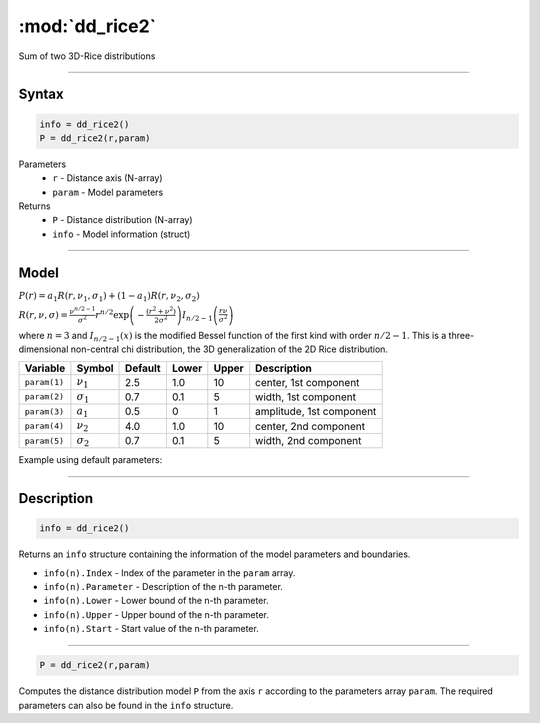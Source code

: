 .. highlight:: matlab
.. _dd_rice2:

***********************
:mod:`dd_rice2`
***********************

Sum of two 3D-Rice distributions

-----------------------------


Syntax
=========================================

.. code-block:: matlab

        info = dd_rice2()
        P = dd_rice2(r,param)

Parameters
    *   ``r`` - Distance axis (N-array)
    *   ``param`` - Model parameters
Returns
    *   ``P`` - Distance distribution (N-array)
    *   ``info`` - Model information (struct)


-----------------------------

Model
=========================================

:math:`P(r) = a_1 R(r,\nu_1,\sigma_1) + (1-a_1) R(r,\nu_2,\sigma_2)`

:math:`R(r,\nu,\sigma) = \frac{\nu^{n/2-1}}{\sigma^2}r^{n/2}\exp\left(-\frac{(r^2+\nu^2)}{2\sigma^2}\right)I_{n/2-1}\left(\frac{r\nu}{\sigma^2} \right)`

where :math:`n=3` and :math:`I_{n/2-1}(x)` is the modified Bessel function of the first kind with order :math:`n/2-1`.
This is a three-dimensional non-central chi distribution, the 3D generalization of the 2D Rice distribution.

============== ======================== ========= ======== ======== ===============================
 Variable       Symbol                    Default   Lower   Upper       Description
============== ======================== ========= ======== ======== ===============================
``param(1)``   :math:`\nu_1`                2.5     1.0      10      center, 1st component
``param(2)``   :math:`\sigma_1`             0.7     0.1      5       width, 1st component
``param(3)``   :math:`a_1`                  0.5     0        1       amplitude, 1st component
``param(4)``   :math:`\nu_2`                4.0     1.0      10      center, 2nd component
``param(5)``   :math:`\sigma_2`             0.7     0.1      5       width, 2nd component
============== ======================== ========= ======== ======== ===============================


Example using default parameters:

.. image:: ../images/model_dd_rice2.png
   :width: 650px


-----------------------------


Description
=========================================

.. code-block:: matlab

        info = dd_rice2()

Returns an ``info`` structure containing the information of the model parameters and boundaries.

* ``info(n).Index`` -  Index of the parameter in the ``param`` array.
* ``info(n).Parameter`` -  Description of the n-th parameter.
* ``info(n).Lower`` -  Lower bound of the n-th parameter.
* ``info(n).Upper`` -  Upper bound of the n-th parameter.
* ``info(n).Start`` -  Start value of the n-th parameter.

-----------------------------


.. code-block:: matlab

    P = dd_rice2(r,param)

Computes the distance distribution model ``P`` from the axis ``r`` according to the parameters array ``param``. The required parameters can also be found in the ``info`` structure.

